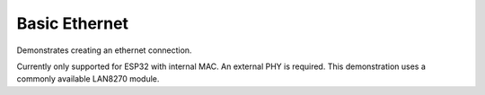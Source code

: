 Basic Ethernet
==============

Demonstrates creating an ethernet connection.

Currently only supported for ESP32 with internal MAC.
An external PHY is required. This demonstration uses a commonly available LAN8270 module.

.. note:

   The MAC/PHY interface uses high-speed signalling so connections must be solid.
   The connection may *appear* to work but fail, for example, to obtain network address.
   If this happens, check connections.

   In the current configuration a 50MHz synchronisation clock is received from the PHY on GPIO0.
   Not all ESP32 development boards have this pin available!
